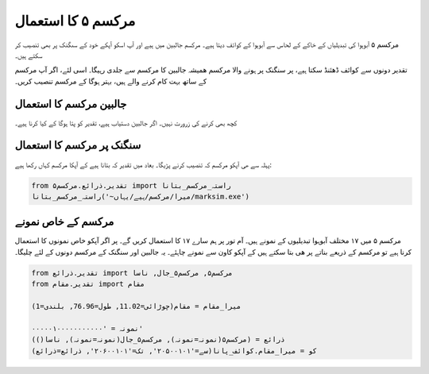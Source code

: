 مرکسم ۵ کا استعمال
==================

مرکسم ۵ آبوہوا کی تبدیلیاں کے خاکے کے لحاس سے آبوہوا کے کوائف دیتا ہیے۔ مرکسم جالبین میں ہیے اور آپ اسکو
آپکے خود کے سںگنک پر بھی تنصیب کر سکتے ہیں۔

تقدیر دونوں سے کوائف ڈھئنڈ سکتا ہیے، پر سنگنک پر ہونے والا مرکسم ھمیشہ جالبین کا مرکسم سے جلدی رہیگا۔ اسی لئے،
اگر آپ مرکسم کے ساتھ بہت کام کرنے والے ہیں، بہتر ہوگا کے مرکسم تنصیب کریں۔

جالبین مرکسم کا استعمال
-----------------------
کچھ بھی کرنے کی زرورت نہیں۔ اگر جالبین دستیاب ہیے، تقدیر کو پتا ہوگا کے کیا کرنا ہیے۔

سنگنک پر مرکسم کا استعمال
-------------------------
پہلہ سے ھی آپکو مرکسم کہ تنصیب کرنے پڑیگا۔ بعاد میں تقدیر کہ بتانا ہیے کے آپکا مرکسم کہاں رکھا ہیے:

.. code-block:: python

    from تقدیر.ذرائع.مرکسم۵ import راستہ_مرکسم_بتانا
    راستہ_مرکسم_بتانا('~میرا/مرکسم/ہیے/یہاں/marksim.exe')

مرکسم کے خاص نمونے
------------------
مرکسم ۵ میں ۱۷ مختلف آبوہوا تبدیلیوں کے نمونے ہیں۔ آم تور پر ہم سارے ۱۷ کا استعمال کریں گے۔
پر اگر آپکو خاص نمونوں کا استعمال کرنا ہیے تو مرکسم کے ذریعے بناتے پر ھی بتا سکتے ہیں
کے آپکو کاون سے نمونے چاہئے۔ یہ جالبین اور سنگنک کے مرکسم دونوں کے لئے چلیگا۔

.. code-block:: python

   from تقدیر.ذرائع import مرکسم۵, مرکسم۵_جال, ناسا
   from تقدیر.مقام import مقام

   میرا_مقام = مقام(چوڑائی=11.02, طول=76.96, بلندی=1)

   نمونہ = '۰۰۰۰۰۱۰۰۰۰۰۰۰۰۰۰۰'
   ذرائع = (مرکسم۵(نمونہ=نمونہ), مرکسم۵_جال(نمونہ=نمونہ), ناسا())
   کو = میرا_مقام.کوائف_پانا(سے='۲۰۵۰۰۱۰۱', تک='۲۰۶۰۰۱۰۱', ذرائع=ذرائع)

